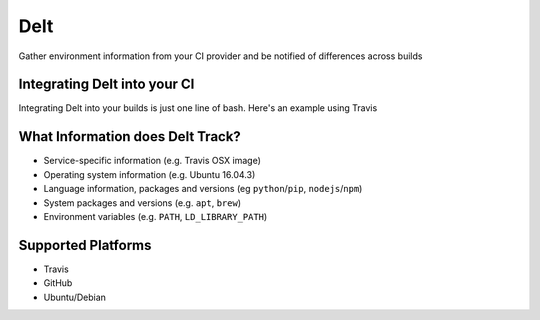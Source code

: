 Delt
====

Gather environment information from your CI provider and be
notified of differences across builds

Integrating Delt into your CI
-----------------------------

Integrating Delt into your builds is just one line of bash.
Here's an example using Travis

.. code-block:: yaml
    install:
      - install your dependencies...

    before_script:
      - pip install -U delt && delt

    script:
      - run your tests...

What Information does Delt Track?
---------------------------------

- Service-specific information (e.g. Travis OSX image)
- Operating system information (e.g. Ubuntu 16.04.3)
- Language information, packages and versions (eg ``python``/``pip``, ``nodejs``/``npm``)
- System packages and versions (e.g. ``apt``, ``brew``)
- Environment variables (e.g. ``PATH``, ``LD_LIBRARY_PATH``)

Supported Platforms
-------------------

- Travis
- GitHub
- Ubuntu/Debian

